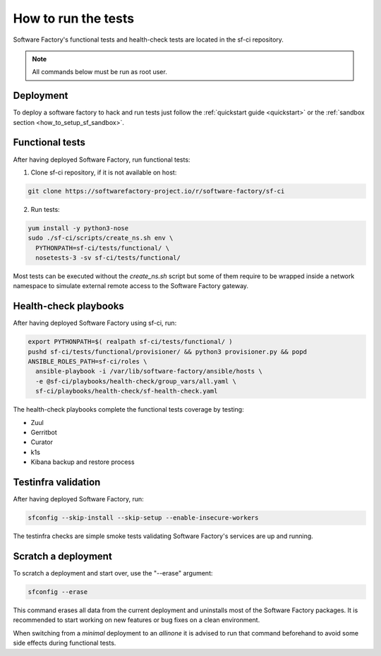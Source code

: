 .. _run_tests:

How to run the tests
--------------------

Software Factory's functional tests and health-check tests are located in the
sf-ci repository.

.. note::

  All commands below must be run as root user.

Deployment
..........

To deploy a software factory to hack and run tests just follow the
:ref:`quickstart guide <quickstart>` or the :ref:`sandbox section <how_to_setup_sf_sandbox>`.


Functional tests
................

After having deployed Software Factory, run functional tests:

1. Clone sf-ci repository, if it is not available on host:

.. code-block:: bash

  git clone https://softwarefactory-project.io/r/software-factory/sf-ci

2. Run tests:

.. code-block:: bash

 yum install -y python3-nose
 sudo ./sf-ci/scripts/create_ns.sh env \
   PYTHONPATH=sf-ci/tests/functional/ \
   nosetests-3 -sv sf-ci/tests/functional/

Most tests can be executed without the *create_ns.sh* script but some
of them require to be wrapped inside a network namespace to simulate
external remote access to the Software Factory gateway.


Health-check playbooks
......................

After having deployed Software Factory using sf-ci, run:

.. code-block:: bash

 export PYTHONPATH=$( realpath sf-ci/tests/functional/ )
 pushd sf-ci/tests/functional/provisioner/ && python3 provisioner.py && popd
 ANSIBLE_ROLES_PATH=sf-ci/roles \
   ansible-playbook -i /var/lib/software-factory/ansible/hosts \
   -e @sf-ci/playbooks/health-check/group_vars/all.yaml \
   sf-ci/playbooks/health-check/sf-health-check.yaml

The health-check playbooks complete the functional tests coverage by testing:

* Zuul
* Gerritbot
* Curator
* k1s
* Kibana backup and restore process

Testinfra validation
....................

After having deployed Software Factory, run:

.. code-block:: bash

 sfconfig --skip-install --skip-setup --enable-insecure-workers

The testinfra checks are simple smoke tests validating Software Factory's
services are up and running.

Scratch a deployment
....................

To scratch a deployment and start over, use the "--erase" argument:

.. code-block:: bash

 sfconfig --erase

This command erases all data from the current deployment and uninstalls most of the
Software Factory packages. It is recommended to start working on new features or
bug fixes on a clean environment.

When switching from a *minimal* deployment to an *allinone* it is advised
to run that command beforehand to avoid some side effects during functional tests.
